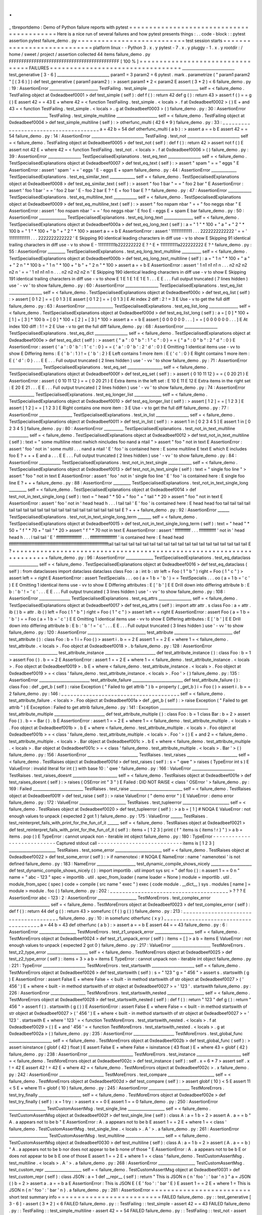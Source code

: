 .
.
_
tbreportdemo
:
Demo
of
Python
failure
reports
with
pytest
=
=
=
=
=
=
=
=
=
=
=
=
=
=
=
=
=
=
=
=
=
=
=
=
=
=
=
=
=
=
=
=
=
=
=
=
=
=
=
=
=
=
Here
is
a
nice
run
of
several
failures
and
how
pytest
presents
things
:
.
.
code
-
block
:
:
pytest
assertion
pytest
failure_demo
.
py
=
=
=
=
=
=
=
=
=
=
=
=
=
=
=
=
=
=
=
=
=
=
=
=
=
=
=
test
session
starts
=
=
=
=
=
=
=
=
=
=
=
=
=
=
=
=
=
=
=
=
=
=
=
=
=
=
=
=
platform
linux
-
-
Python
3
.
x
.
y
pytest
-
7
.
x
.
y
pluggy
-
1
.
x
.
y
rootdir
:
/
home
/
sweet
/
project
/
assertion
collected
44
items
failure_demo
.
py
FFFFFFFFFFFFFFFFFFFFFFFFFFFFFFFFFFFFFFFFFFFF
[
100
%
]
=
=
=
=
=
=
=
=
=
=
=
=
=
=
=
=
=
=
=
=
=
=
=
=
=
=
=
=
=
=
=
=
=
FAILURES
=
=
=
=
=
=
=
=
=
=
=
=
=
=
=
=
=
=
=
=
=
=
=
=
=
=
=
=
=
=
=
=
=
___________________________
test_generative
[
3
-
6
]
___________________________
param1
=
3
param2
=
6
pytest
.
mark
.
parametrize
(
"
param1
param2
"
[
(
3
6
)
]
)
def
test_generative
(
param1
param2
)
:
>
assert
param1
*
2
<
param2
E
assert
(
3
*
2
)
<
6
failure_demo
.
py
:
19
:
AssertionError
_________________________
TestFailing
.
test_simple
__________________________
self
=
<
failure_demo
.
TestFailing
object
at
0xdeadbeef0001
>
def
test_simple
(
self
)
:
def
f
(
)
:
return
42
def
g
(
)
:
return
43
>
assert
f
(
)
=
=
g
(
)
E
assert
42
=
=
43
E
+
where
42
=
<
function
TestFailing
.
test_simple
.
<
locals
>
.
f
at
0xdeadbeef0002
>
(
)
E
+
and
43
=
<
function
TestFailing
.
test_simple
.
<
locals
>
.
g
at
0xdeadbeef0003
>
(
)
failure_demo
.
py
:
30
:
AssertionError
____________________
TestFailing
.
test_simple_multiline
_____________________
self
=
<
failure_demo
.
TestFailing
object
at
0xdeadbeef0004
>
def
test_simple_multiline
(
self
)
:
>
otherfunc_multi
(
42
6
*
9
)
failure_demo
.
py
:
33
:
_
_
_
_
_
_
_
_
_
_
_
_
_
_
_
_
_
_
_
_
_
_
_
_
_
_
_
_
_
_
_
_
_
_
_
_
_
_
a
=
42
b
=
54
def
otherfunc_multi
(
a
b
)
:
>
assert
a
=
=
b
E
assert
42
=
=
54
failure_demo
.
py
:
14
:
AssertionError
___________________________
TestFailing
.
test_not
___________________________
self
=
<
failure_demo
.
TestFailing
object
at
0xdeadbeef0005
>
def
test_not
(
self
)
:
def
f
(
)
:
return
42
>
assert
not
f
(
)
E
assert
not
42
E
+
where
42
=
<
function
TestFailing
.
test_not
.
<
locals
>
.
f
at
0xdeadbeef0006
>
(
)
failure_demo
.
py
:
39
:
AssertionError
_________________
TestSpecialisedExplanations
.
test_eq_text
_________________
self
=
<
failure_demo
.
TestSpecialisedExplanations
object
at
0xdeadbeef0007
>
def
test_eq_text
(
self
)
:
>
assert
"
spam
"
=
=
"
eggs
"
E
AssertionError
:
assert
'
spam
'
=
=
'
eggs
'
E
-
eggs
E
+
spam
failure_demo
.
py
:
44
:
AssertionError
_____________
TestSpecialisedExplanations
.
test_eq_similar_text
_____________
self
=
<
failure_demo
.
TestSpecialisedExplanations
object
at
0xdeadbeef0008
>
def
test_eq_similar_text
(
self
)
:
>
assert
"
foo
1
bar
"
=
=
"
foo
2
bar
"
E
AssertionError
:
assert
'
foo
1
bar
'
=
=
'
foo
2
bar
'
E
-
foo
2
bar
E
?
^
E
+
foo
1
bar
E
?
^
failure_demo
.
py
:
47
:
AssertionError
____________
TestSpecialisedExplanations
.
test_eq_multiline_text
____________
self
=
<
failure_demo
.
TestSpecialisedExplanations
object
at
0xdeadbeef0009
>
def
test_eq_multiline_text
(
self
)
:
>
assert
"
foo
\
nspam
\
nbar
"
=
=
"
foo
\
neggs
\
nbar
"
E
AssertionError
:
assert
'
foo
\
nspam
\
nbar
'
=
=
'
foo
\
neggs
\
nbar
'
E
foo
E
-
eggs
E
+
spam
E
bar
failure_demo
.
py
:
50
:
AssertionError
______________
TestSpecialisedExplanations
.
test_eq_long_text
_______________
self
=
<
failure_demo
.
TestSpecialisedExplanations
object
at
0xdeadbeef000a
>
def
test_eq_long_text
(
self
)
:
a
=
"
1
"
*
100
+
"
a
"
+
"
2
"
*
100
b
=
"
1
"
*
100
+
"
b
"
+
"
2
"
*
100
>
assert
a
=
=
b
E
AssertionError
:
assert
'
111111111111
.
.
.
2222222222222
'
=
=
'
111111111111
.
.
.
2222222222222
'
E
Skipping
90
identical
leading
characters
in
diff
use
-
v
to
show
E
Skipping
91
identical
trailing
characters
in
diff
use
-
v
to
show
E
-
1111111111b222222222
E
?
^
E
+
1111111111a222222222
E
?
^
failure_demo
.
py
:
55
:
AssertionError
_________
TestSpecialisedExplanations
.
test_eq_long_text_multiline
__________
self
=
<
failure_demo
.
TestSpecialisedExplanations
object
at
0xdeadbeef000b
>
def
test_eq_long_text_multiline
(
self
)
:
a
=
"
1
\
n
"
*
100
+
"
a
"
+
"
2
\
n
"
*
100
b
=
"
1
\
n
"
*
100
+
"
b
"
+
"
2
\
n
"
*
100
>
assert
a
=
=
b
E
AssertionError
:
assert
'
1
\
n1
\
n1
\
n1
\
n
.
.
.
n2
\
n2
\
n2
\
n2
\
n
'
=
=
'
1
\
n1
\
n1
\
n1
\
n
.
.
.
n2
\
n2
\
n2
\
n2
\
n
'
E
Skipping
190
identical
leading
characters
in
diff
use
-
v
to
show
E
Skipping
191
identical
trailing
characters
in
diff
use
-
v
to
show
E
1
E
1
E
1
E
1
E
1
.
.
.
E
E
.
.
.
Full
output
truncated
(
7
lines
hidden
)
use
'
-
vv
'
to
show
failure_demo
.
py
:
60
:
AssertionError
_________________
TestSpecialisedExplanations
.
test_eq_list
_________________
self
=
<
failure_demo
.
TestSpecialisedExplanations
object
at
0xdeadbeef000c
>
def
test_eq_list
(
self
)
:
>
assert
[
0
1
2
]
=
=
[
0
1
3
]
E
assert
[
0
1
2
]
=
=
[
0
1
3
]
E
At
index
2
diff
:
2
!
=
3
E
Use
-
v
to
get
the
full
diff
failure_demo
.
py
:
63
:
AssertionError
______________
TestSpecialisedExplanations
.
test_eq_list_long
_______________
self
=
<
failure_demo
.
TestSpecialisedExplanations
object
at
0xdeadbeef000d
>
def
test_eq_list_long
(
self
)
:
a
=
[
0
]
*
100
+
[
1
]
+
[
3
]
*
100
b
=
[
0
]
*
100
+
[
2
]
+
[
3
]
*
100
>
assert
a
=
=
b
E
assert
[
0
0
0
0
0
0
.
.
.
]
=
=
[
0
0
0
0
0
0
.
.
.
]
E
At
index
100
diff
:
1
!
=
2
E
Use
-
v
to
get
the
full
diff
failure_demo
.
py
:
68
:
AssertionError
_________________
TestSpecialisedExplanations
.
test_eq_dict
_________________
self
=
<
failure_demo
.
TestSpecialisedExplanations
object
at
0xdeadbeef000e
>
def
test_eq_dict
(
self
)
:
>
assert
{
"
a
"
:
0
"
b
"
:
1
"
c
"
:
0
}
=
=
{
"
a
"
:
0
"
b
"
:
2
"
d
"
:
0
}
E
AssertionError
:
assert
{
'
a
'
:
0
'
b
'
:
1
'
c
'
:
0
}
=
=
{
'
a
'
:
0
'
b
'
:
2
'
d
'
:
0
}
E
Omitting
1
identical
items
use
-
vv
to
show
E
Differing
items
:
E
{
'
b
'
:
1
}
!
=
{
'
b
'
:
2
}
E
Left
contains
1
more
item
:
E
{
'
c
'
:
0
}
E
Right
contains
1
more
item
:
E
{
'
d
'
:
0
}
.
.
.
E
E
.
.
.
Full
output
truncated
(
2
lines
hidden
)
use
'
-
vv
'
to
show
failure_demo
.
py
:
71
:
AssertionError
_________________
TestSpecialisedExplanations
.
test_eq_set
__________________
self
=
<
failure_demo
.
TestSpecialisedExplanations
object
at
0xdeadbeef000f
>
def
test_eq_set
(
self
)
:
>
assert
{
0
10
11
12
}
=
=
{
0
20
21
}
E
AssertionError
:
assert
{
0
10
11
12
}
=
=
{
0
20
21
}
E
Extra
items
in
the
left
set
:
E
10
E
11
E
12
E
Extra
items
in
the
right
set
:
E
20
E
21
.
.
.
E
E
.
.
.
Full
output
truncated
(
2
lines
hidden
)
use
'
-
vv
'
to
show
failure_demo
.
py
:
74
:
AssertionError
_____________
TestSpecialisedExplanations
.
test_eq_longer_list
______________
self
=
<
failure_demo
.
TestSpecialisedExplanations
object
at
0xdeadbeef0010
>
def
test_eq_longer_list
(
self
)
:
>
assert
[
1
2
]
=
=
[
1
2
3
]
E
assert
[
1
2
]
=
=
[
1
2
3
]
E
Right
contains
one
more
item
:
3
E
Use
-
v
to
get
the
full
diff
failure_demo
.
py
:
77
:
AssertionError
_________________
TestSpecialisedExplanations
.
test_in_list
_________________
self
=
<
failure_demo
.
TestSpecialisedExplanations
object
at
0xdeadbeef0011
>
def
test_in_list
(
self
)
:
>
assert
1
in
[
0
2
3
4
5
]
E
assert
1
in
[
0
2
3
4
5
]
failure_demo
.
py
:
80
:
AssertionError
__________
TestSpecialisedExplanations
.
test_not_in_text_multiline
__________
self
=
<
failure_demo
.
TestSpecialisedExplanations
object
at
0xdeadbeef0012
>
def
test_not_in_text_multiline
(
self
)
:
text
=
"
some
multiline
\
ntext
\
nwhich
\
nincludes
foo
\
nand
a
\
ntail
"
>
assert
"
foo
"
not
in
text
E
AssertionError
:
assert
'
foo
'
not
in
'
some
multil
.
.
.
nand
a
\
ntail
'
E
'
foo
'
is
contained
here
:
E
some
multiline
E
text
E
which
E
includes
foo
E
?
+
+
+
E
and
a
.
.
.
E
E
.
.
.
Full
output
truncated
(
2
lines
hidden
)
use
'
-
vv
'
to
show
failure_demo
.
py
:
84
:
AssertionError
___________
TestSpecialisedExplanations
.
test_not_in_text_single
____________
self
=
<
failure_demo
.
TestSpecialisedExplanations
object
at
0xdeadbeef0013
>
def
test_not_in_text_single
(
self
)
:
text
=
"
single
foo
line
"
>
assert
"
foo
"
not
in
text
E
AssertionError
:
assert
'
foo
'
not
in
'
single
foo
line
'
E
'
foo
'
is
contained
here
:
E
single
foo
line
E
?
+
+
+
failure_demo
.
py
:
88
:
AssertionError
_________
TestSpecialisedExplanations
.
test_not_in_text_single_long
_________
self
=
<
failure_demo
.
TestSpecialisedExplanations
object
at
0xdeadbeef0014
>
def
test_not_in_text_single_long
(
self
)
:
text
=
"
head
"
*
50
+
"
foo
"
+
"
tail
"
*
20
>
assert
"
foo
"
not
in
text
E
AssertionError
:
assert
'
foo
'
not
in
'
head
head
h
.
.
.
l
tail
tail
'
E
'
foo
'
is
contained
here
:
E
head
head
foo
tail
tail
tail
tail
tail
tail
tail
tail
tail
tail
tail
tail
tail
tail
tail
tail
tail
tail
tail
tail
E
?
+
+
+
failure_demo
.
py
:
92
:
AssertionError
______
TestSpecialisedExplanations
.
test_not_in_text_single_long_term
_______
self
=
<
failure_demo
.
TestSpecialisedExplanations
object
at
0xdeadbeef0015
>
def
test_not_in_text_single_long_term
(
self
)
:
text
=
"
head
"
*
50
+
"
f
"
*
70
+
"
tail
"
*
20
>
assert
"
f
"
*
70
not
in
text
E
AssertionError
:
assert
'
fffffffffff
.
.
.
ffffffffffff
'
not
in
'
head
head
h
.
.
.
l
tail
tail
'
E
'
ffffffffffffffffff
.
.
.
fffffffffffffffffff
'
is
contained
here
:
E
head
head
fffffffffffffffffffffffffffffffffffffffffffffffffffffffffffffffffffffftail
tail
tail
tail
tail
tail
tail
tail
tail
tail
tail
tail
tail
tail
tail
tail
tail
tail
tail
tail
E
?
+
+
+
+
+
+
+
+
+
+
+
+
+
+
+
+
+
+
+
+
+
+
+
+
+
+
+
+
+
+
+
+
+
+
+
+
+
+
+
+
+
+
+
+
+
+
+
+
+
+
+
+
+
+
+
+
+
+
+
+
+
+
+
+
+
+
+
+
+
+
failure_demo
.
py
:
96
:
AssertionError
______________
TestSpecialisedExplanations
.
test_eq_dataclass
_______________
self
=
<
failure_demo
.
TestSpecialisedExplanations
object
at
0xdeadbeef0016
>
def
test_eq_dataclass
(
self
)
:
from
dataclasses
import
dataclass
dataclass
class
Foo
:
a
:
int
b
:
str
left
=
Foo
(
1
"
b
"
)
right
=
Foo
(
1
"
c
"
)
>
assert
left
=
=
right
E
AssertionError
:
assert
TestSpecialis
.
.
.
oo
(
a
=
1
b
=
'
b
'
)
=
=
TestSpecialis
.
.
.
oo
(
a
=
1
b
=
'
c
'
)
E
E
Omitting
1
identical
items
use
-
vv
to
show
E
Differing
attributes
:
E
[
'
b
'
]
E
E
Drill
down
into
differing
attribute
b
:
E
b
:
'
b
'
!
=
'
c
'
.
.
.
E
E
.
.
.
Full
output
truncated
(
3
lines
hidden
)
use
'
-
vv
'
to
show
failure_demo
.
py
:
108
:
AssertionError
________________
TestSpecialisedExplanations
.
test_eq_attrs
_________________
self
=
<
failure_demo
.
TestSpecialisedExplanations
object
at
0xdeadbeef0017
>
def
test_eq_attrs
(
self
)
:
import
attr
attr
.
s
class
Foo
:
a
=
attr
.
ib
(
)
b
=
attr
.
ib
(
)
left
=
Foo
(
1
"
b
"
)
right
=
Foo
(
1
"
c
"
)
>
assert
left
=
=
right
E
AssertionError
:
assert
Foo
(
a
=
1
b
=
'
b
'
)
=
=
Foo
(
a
=
1
b
=
'
c
'
)
E
E
Omitting
1
identical
items
use
-
vv
to
show
E
Differing
attributes
:
E
[
'
b
'
]
E
E
Drill
down
into
differing
attribute
b
:
E
b
:
'
b
'
!
=
'
c
'
.
.
.
E
E
.
.
.
Full
output
truncated
(
3
lines
hidden
)
use
'
-
vv
'
to
show
failure_demo
.
py
:
120
:
AssertionError
______________________________
test_attribute
______________________________
def
test_attribute
(
)
:
class
Foo
:
b
=
1
i
=
Foo
(
)
>
assert
i
.
b
=
=
2
E
assert
1
=
=
2
E
+
where
1
=
<
failure_demo
.
test_attribute
.
<
locals
>
.
Foo
object
at
0xdeadbeef0018
>
.
b
failure_demo
.
py
:
128
:
AssertionError
_________________________
test_attribute_instance
__________________________
def
test_attribute_instance
(
)
:
class
Foo
:
b
=
1
>
assert
Foo
(
)
.
b
=
=
2
E
AssertionError
:
assert
1
=
=
2
E
+
where
1
=
<
failure_demo
.
test_attribute_instance
.
<
locals
>
.
Foo
object
at
0xdeadbeef0019
>
.
b
E
+
where
<
failure_demo
.
test_attribute_instance
.
<
locals
>
.
Foo
object
at
0xdeadbeef0019
>
=
<
class
'
failure_demo
.
test_attribute_instance
.
<
locals
>
.
Foo
'
>
(
)
failure_demo
.
py
:
135
:
AssertionError
__________________________
test_attribute_failure
__________________________
def
test_attribute_failure
(
)
:
class
Foo
:
def
_get_b
(
self
)
:
raise
Exception
(
"
Failed
to
get
attrib
"
)
b
=
property
(
_get_b
)
i
=
Foo
(
)
>
assert
i
.
b
=
=
2
failure_demo
.
py
:
146
:
_
_
_
_
_
_
_
_
_
_
_
_
_
_
_
_
_
_
_
_
_
_
_
_
_
_
_
_
_
_
_
_
_
_
_
_
_
_
self
=
<
failure_demo
.
test_attribute_failure
.
<
locals
>
.
Foo
object
at
0xdeadbeef001a
>
def
_get_b
(
self
)
:
>
raise
Exception
(
"
Failed
to
get
attrib
"
)
E
Exception
:
Failed
to
get
attrib
failure_demo
.
py
:
141
:
Exception
_________________________
test_attribute_multiple
__________________________
def
test_attribute_multiple
(
)
:
class
Foo
:
b
=
1
class
Bar
:
b
=
2
>
assert
Foo
(
)
.
b
=
=
Bar
(
)
.
b
E
AssertionError
:
assert
1
=
=
2
E
+
where
1
=
<
failure_demo
.
test_attribute_multiple
.
<
locals
>
.
Foo
object
at
0xdeadbeef001b
>
.
b
E
+
where
<
failure_demo
.
test_attribute_multiple
.
<
locals
>
.
Foo
object
at
0xdeadbeef001b
>
=
<
class
'
failure_demo
.
test_attribute_multiple
.
<
locals
>
.
Foo
'
>
(
)
E
+
and
2
=
<
failure_demo
.
test_attribute_multiple
.
<
locals
>
.
Bar
object
at
0xdeadbeef001c
>
.
b
E
+
where
<
failure_demo
.
test_attribute_multiple
.
<
locals
>
.
Bar
object
at
0xdeadbeef001c
>
=
<
class
'
failure_demo
.
test_attribute_multiple
.
<
locals
>
.
Bar
'
>
(
)
failure_demo
.
py
:
156
:
AssertionError
__________________________
TestRaises
.
test_raises
__________________________
self
=
<
failure_demo
.
TestRaises
object
at
0xdeadbeef001d
>
def
test_raises
(
self
)
:
s
=
"
qwe
"
>
raises
(
TypeError
int
s
)
E
ValueError
:
invalid
literal
for
int
(
)
with
base
10
:
'
qwe
'
failure_demo
.
py
:
166
:
ValueError
______________________
TestRaises
.
test_raises_doesnt
_______________________
self
=
<
failure_demo
.
TestRaises
object
at
0xdeadbeef001e
>
def
test_raises_doesnt
(
self
)
:
>
raises
(
OSError
int
"
3
"
)
E
Failed
:
DID
NOT
RAISE
<
class
'
OSError
'
>
failure_demo
.
py
:
169
:
Failed
__________________________
TestRaises
.
test_raise
___________________________
self
=
<
failure_demo
.
TestRaises
object
at
0xdeadbeef001f
>
def
test_raise
(
self
)
:
>
raise
ValueError
(
"
demo
error
"
)
E
ValueError
:
demo
error
failure_demo
.
py
:
172
:
ValueError
________________________
TestRaises
.
test_tupleerror
________________________
self
=
<
failure_demo
.
TestRaises
object
at
0xdeadbeef0020
>
def
test_tupleerror
(
self
)
:
>
a
b
=
[
1
]
#
NOQA
E
ValueError
:
not
enough
values
to
unpack
(
expected
2
got
1
)
failure_demo
.
py
:
175
:
ValueError
______
TestRaises
.
test_reinterpret_fails_with_print_for_the_fun_of_it
______
self
=
<
failure_demo
.
TestRaises
object
at
0xdeadbeef0021
>
def
test_reinterpret_fails_with_print_for_the_fun_of_it
(
self
)
:
items
=
[
1
2
3
]
print
(
f
"
items
is
{
items
!
r
}
"
)
>
a
b
=
items
.
pop
(
)
E
TypeError
:
cannot
unpack
non
-
iterable
int
object
failure_demo
.
py
:
180
:
TypeError
-
-
-
-
-
-
-
-
-
-
-
-
-
-
-
-
-
-
-
-
-
-
-
-
-
-
-
Captured
stdout
call
-
-
-
-
-
-
-
-
-
-
-
-
-
-
-
-
-
-
-
-
-
-
-
-
-
-
-
items
is
[
1
2
3
]
________________________
TestRaises
.
test_some_error
________________________
self
=
<
failure_demo
.
TestRaises
object
at
0xdeadbeef0022
>
def
test_some_error
(
self
)
:
>
if
namenotexi
:
#
NOQA
E
NameError
:
name
'
namenotexi
'
is
not
defined
failure_demo
.
py
:
183
:
NameError
____________________
test_dynamic_compile_shows_nicely
_____________________
def
test_dynamic_compile_shows_nicely
(
)
:
import
importlib
.
util
import
sys
src
=
"
def
foo
(
)
:
\
n
assert
1
=
=
0
\
n
"
name
=
"
abc
-
123
"
spec
=
importlib
.
util
.
spec_from_loader
(
name
loader
=
None
)
module
=
importlib
.
util
.
module_from_spec
(
spec
)
code
=
compile
(
src
name
"
exec
"
)
exec
(
code
module
.
__dict__
)
sys
.
modules
[
name
]
=
module
>
module
.
foo
(
)
failure_demo
.
py
:
202
:
_
_
_
_
_
_
_
_
_
_
_
_
_
_
_
_
_
_
_
_
_
_
_
_
_
_
_
_
_
_
_
_
_
_
_
_
_
_
>
?
?
?
E
AssertionError
abc
-
123
:
2
:
AssertionError
____________________
TestMoreErrors
.
test_complex_error
_____________________
self
=
<
failure_demo
.
TestMoreErrors
object
at
0xdeadbeef0023
>
def
test_complex_error
(
self
)
:
def
f
(
)
:
return
44
def
g
(
)
:
return
43
>
somefunc
(
f
(
)
g
(
)
)
failure_demo
.
py
:
213
:
_
_
_
_
_
_
_
_
_
_
_
_
_
_
_
_
_
_
_
_
_
_
_
_
_
_
_
_
_
_
_
_
_
_
_
_
_
_
failure_demo
.
py
:
10
:
in
somefunc
otherfunc
(
x
y
)
_
_
_
_
_
_
_
_
_
_
_
_
_
_
_
_
_
_
_
_
_
_
_
_
_
_
_
_
_
_
_
_
_
_
_
_
_
_
a
=
44
b
=
43
def
otherfunc
(
a
b
)
:
>
assert
a
=
=
b
E
assert
44
=
=
43
failure_demo
.
py
:
6
:
AssertionError
___________________
TestMoreErrors
.
test_z1_unpack_error
____________________
self
=
<
failure_demo
.
TestMoreErrors
object
at
0xdeadbeef0024
>
def
test_z1_unpack_error
(
self
)
:
items
=
[
]
>
a
b
=
items
E
ValueError
:
not
enough
values
to
unpack
(
expected
2
got
0
)
failure_demo
.
py
:
217
:
ValueError
____________________
TestMoreErrors
.
test_z2_type_error
_____________________
self
=
<
failure_demo
.
TestMoreErrors
object
at
0xdeadbeef0025
>
def
test_z2_type_error
(
self
)
:
items
=
3
>
a
b
=
items
E
TypeError
:
cannot
unpack
non
-
iterable
int
object
failure_demo
.
py
:
221
:
TypeError
______________________
TestMoreErrors
.
test_startswith
______________________
self
=
<
failure_demo
.
TestMoreErrors
object
at
0xdeadbeef0026
>
def
test_startswith
(
self
)
:
s
=
"
123
"
g
=
"
456
"
>
assert
s
.
startswith
(
g
)
E
AssertionError
:
assert
False
E
+
where
False
=
<
built
-
in
method
startswith
of
str
object
at
0xdeadbeef0027
>
(
'
456
'
)
E
+
where
<
built
-
in
method
startswith
of
str
object
at
0xdeadbeef0027
>
=
'
123
'
.
startswith
failure_demo
.
py
:
226
:
AssertionError
__________________
TestMoreErrors
.
test_startswith_nested
___________________
self
=
<
failure_demo
.
TestMoreErrors
object
at
0xdeadbeef0028
>
def
test_startswith_nested
(
self
)
:
def
f
(
)
:
return
"
123
"
def
g
(
)
:
return
"
456
"
>
assert
f
(
)
.
startswith
(
g
(
)
)
E
AssertionError
:
assert
False
E
+
where
False
=
<
built
-
in
method
startswith
of
str
object
at
0xdeadbeef0027
>
(
'
456
'
)
E
+
where
<
built
-
in
method
startswith
of
str
object
at
0xdeadbeef0027
>
=
'
123
'
.
startswith
E
+
where
'
123
'
=
<
function
TestMoreErrors
.
test_startswith_nested
.
<
locals
>
.
f
at
0xdeadbeef0029
>
(
)
E
+
and
'
456
'
=
<
function
TestMoreErrors
.
test_startswith_nested
.
<
locals
>
.
g
at
0xdeadbeef002a
>
(
)
failure_demo
.
py
:
235
:
AssertionError
_____________________
TestMoreErrors
.
test_global_func
______________________
self
=
<
failure_demo
.
TestMoreErrors
object
at
0xdeadbeef002b
>
def
test_global_func
(
self
)
:
>
assert
isinstance
(
globf
(
42
)
float
)
E
assert
False
E
+
where
False
=
isinstance
(
43
float
)
E
+
where
43
=
globf
(
42
)
failure_demo
.
py
:
238
:
AssertionError
_______________________
TestMoreErrors
.
test_instance
_______________________
self
=
<
failure_demo
.
TestMoreErrors
object
at
0xdeadbeef002c
>
def
test_instance
(
self
)
:
self
.
x
=
6
*
7
>
assert
self
.
x
!
=
42
E
assert
42
!
=
42
E
+
where
42
=
<
failure_demo
.
TestMoreErrors
object
at
0xdeadbeef002c
>
.
x
failure_demo
.
py
:
242
:
AssertionError
_______________________
TestMoreErrors
.
test_compare
________________________
self
=
<
failure_demo
.
TestMoreErrors
object
at
0xdeadbeef002d
>
def
test_compare
(
self
)
:
>
assert
globf
(
10
)
<
5
E
assert
11
<
5
E
+
where
11
=
globf
(
10
)
failure_demo
.
py
:
245
:
AssertionError
_____________________
TestMoreErrors
.
test_try_finally
______________________
self
=
<
failure_demo
.
TestMoreErrors
object
at
0xdeadbeef002e
>
def
test_try_finally
(
self
)
:
x
=
1
try
:
>
assert
x
=
=
0
E
assert
1
=
=
0
failure_demo
.
py
:
250
:
AssertionError
___________________
TestCustomAssertMsg
.
test_single_line
___________________
self
=
<
failure_demo
.
TestCustomAssertMsg
object
at
0xdeadbeef002f
>
def
test_single_line
(
self
)
:
class
A
:
a
=
1
b
=
2
>
assert
A
.
a
=
=
b
"
A
.
a
appears
not
to
be
b
"
E
AssertionError
:
A
.
a
appears
not
to
be
b
E
assert
1
=
=
2
E
+
where
1
=
<
class
'
failure_demo
.
TestCustomAssertMsg
.
test_single_line
.
<
locals
>
.
A
'
>
.
a
failure_demo
.
py
:
261
:
AssertionError
____________________
TestCustomAssertMsg
.
test_multiline
____________________
self
=
<
failure_demo
.
TestCustomAssertMsg
object
at
0xdeadbeef0030
>
def
test_multiline
(
self
)
:
class
A
:
a
=
1
b
=
2
>
assert
(
A
.
a
=
=
b
)
"
A
.
a
appears
not
to
be
b
\
nor
does
not
appear
to
be
b
\
none
of
those
"
E
AssertionError
:
A
.
a
appears
not
to
be
b
E
or
does
not
appear
to
be
b
E
one
of
those
E
assert
1
=
=
2
E
+
where
1
=
<
class
'
failure_demo
.
TestCustomAssertMsg
.
test_multiline
.
<
locals
>
.
A
'
>
.
a
failure_demo
.
py
:
268
:
AssertionError
___________________
TestCustomAssertMsg
.
test_custom_repr
___________________
self
=
<
failure_demo
.
TestCustomAssertMsg
object
at
0xdeadbeef0031
>
def
test_custom_repr
(
self
)
:
class
JSON
:
a
=
1
def
__repr__
(
self
)
:
return
"
This
is
JSON
\
n
{
\
n
'
foo
'
:
'
bar
'
\
n
}
"
a
=
JSON
(
)
b
=
2
>
assert
a
.
a
=
=
b
a
E
AssertionError
:
This
is
JSON
E
{
E
'
foo
'
:
'
bar
'
E
}
E
assert
1
=
=
2
E
+
where
1
=
This
is
JSON
\
n
{
\
n
'
foo
'
:
'
bar
'
\
n
}
.
a
failure_demo
.
py
:
281
:
AssertionError
=
=
=
=
=
=
=
=
=
=
=
=
=
=
=
=
=
=
=
=
=
=
=
=
=
short
test
summary
info
=
=
=
=
=
=
=
=
=
=
=
=
=
=
=
=
=
=
=
=
=
=
=
=
=
=
FAILED
failure_demo
.
py
:
:
test_generative
[
3
-
6
]
-
assert
(
3
*
2
)
<
6
FAILED
failure_demo
.
py
:
:
TestFailing
:
:
test_simple
-
assert
42
=
=
43
FAILED
failure_demo
.
py
:
:
TestFailing
:
:
test_simple_multiline
-
assert
42
=
=
54
FAILED
failure_demo
.
py
:
:
TestFailing
:
:
test_not
-
assert
not
42
FAILED
failure_demo
.
py
:
:
TestSpecialisedExplanations
:
:
test_eq_text
-
Asser
.
.
.
FAILED
failure_demo
.
py
:
:
TestSpecialisedExplanations
:
:
test_eq_similar_text
FAILED
failure_demo
.
py
:
:
TestSpecialisedExplanations
:
:
test_eq_multiline_text
FAILED
failure_demo
.
py
:
:
TestSpecialisedExplanations
:
:
test_eq_long_text
-
.
.
.
FAILED
failure_demo
.
py
:
:
TestSpecialisedExplanations
:
:
test_eq_long_text_multiline
FAILED
failure_demo
.
py
:
:
TestSpecialisedExplanations
:
:
test_eq_list
-
asser
.
.
.
FAILED
failure_demo
.
py
:
:
TestSpecialisedExplanations
:
:
test_eq_list_long
-
.
.
.
FAILED
failure_demo
.
py
:
:
TestSpecialisedExplanations
:
:
test_eq_dict
-
Asser
.
.
.
FAILED
failure_demo
.
py
:
:
TestSpecialisedExplanations
:
:
test_eq_set
-
Assert
.
.
.
FAILED
failure_demo
.
py
:
:
TestSpecialisedExplanations
:
:
test_eq_longer_list
FAILED
failure_demo
.
py
:
:
TestSpecialisedExplanations
:
:
test_in_list
-
asser
.
.
.
FAILED
failure_demo
.
py
:
:
TestSpecialisedExplanations
:
:
test_not_in_text_multiline
FAILED
failure_demo
.
py
:
:
TestSpecialisedExplanations
:
:
test_not_in_text_single
FAILED
failure_demo
.
py
:
:
TestSpecialisedExplanations
:
:
test_not_in_text_single_long
FAILED
failure_demo
.
py
:
:
TestSpecialisedExplanations
:
:
test_not_in_text_single_long_term
FAILED
failure_demo
.
py
:
:
TestSpecialisedExplanations
:
:
test_eq_dataclass
-
.
.
.
FAILED
failure_demo
.
py
:
:
TestSpecialisedExplanations
:
:
test_eq_attrs
-
Asse
.
.
.
FAILED
failure_demo
.
py
:
:
test_attribute
-
assert
1
=
=
2
FAILED
failure_demo
.
py
:
:
test_attribute_instance
-
AssertionError
:
assert
.
.
.
FAILED
failure_demo
.
py
:
:
test_attribute_failure
-
Exception
:
Failed
to
get
.
.
.
FAILED
failure_demo
.
py
:
:
test_attribute_multiple
-
AssertionError
:
assert
.
.
.
FAILED
failure_demo
.
py
:
:
TestRaises
:
:
test_raises
-
ValueError
:
invalid
lit
.
.
.
FAILED
failure_demo
.
py
:
:
TestRaises
:
:
test_raises_doesnt
-
Failed
:
DID
NOT
.
.
.
FAILED
failure_demo
.
py
:
:
TestRaises
:
:
test_raise
-
ValueError
:
demo
error
FAILED
failure_demo
.
py
:
:
TestRaises
:
:
test_tupleerror
-
ValueError
:
not
eno
.
.
.
FAILED
failure_demo
.
py
:
:
TestRaises
:
:
test_reinterpret_fails_with_print_for_the_fun_of_it
FAILED
failure_demo
.
py
:
:
TestRaises
:
:
test_some_error
-
NameError
:
name
'
na
.
.
.
FAILED
failure_demo
.
py
:
:
test_dynamic_compile_shows_nicely
-
AssertionError
FAILED
failure_demo
.
py
:
:
TestMoreErrors
:
:
test_complex_error
-
assert
44
=
=
43
FAILED
failure_demo
.
py
:
:
TestMoreErrors
:
:
test_z1_unpack_error
-
ValueError
.
.
.
FAILED
failure_demo
.
py
:
:
TestMoreErrors
:
:
test_z2_type_error
-
TypeError
:
c
.
.
.
FAILED
failure_demo
.
py
:
:
TestMoreErrors
:
:
test_startswith
-
AssertionError
:
.
.
.
FAILED
failure_demo
.
py
:
:
TestMoreErrors
:
:
test_startswith_nested
-
Assertio
.
.
.
FAILED
failure_demo
.
py
:
:
TestMoreErrors
:
:
test_global_func
-
assert
False
FAILED
failure_demo
.
py
:
:
TestMoreErrors
:
:
test_instance
-
assert
42
!
=
42
FAILED
failure_demo
.
py
:
:
TestMoreErrors
:
:
test_compare
-
assert
11
<
5
FAILED
failure_demo
.
py
:
:
TestMoreErrors
:
:
test_try_finally
-
assert
1
=
=
0
FAILED
failure_demo
.
py
:
:
TestCustomAssertMsg
:
:
test_single_line
-
Assertion
.
.
.
FAILED
failure_demo
.
py
:
:
TestCustomAssertMsg
:
:
test_multiline
-
AssertionEr
.
.
.
FAILED
failure_demo
.
py
:
:
TestCustomAssertMsg
:
:
test_custom_repr
-
Assertion
.
.
.
=
=
=
=
=
=
=
=
=
=
=
=
=
=
=
=
=
=
=
=
=
=
=
=
=
=
=
=
44
failed
in
0
.
12s
=
=
=
=
=
=
=
=
=
=
=
=
=
=
=
=
=
=
=
=
=
=
=
=
=
=
=
=
